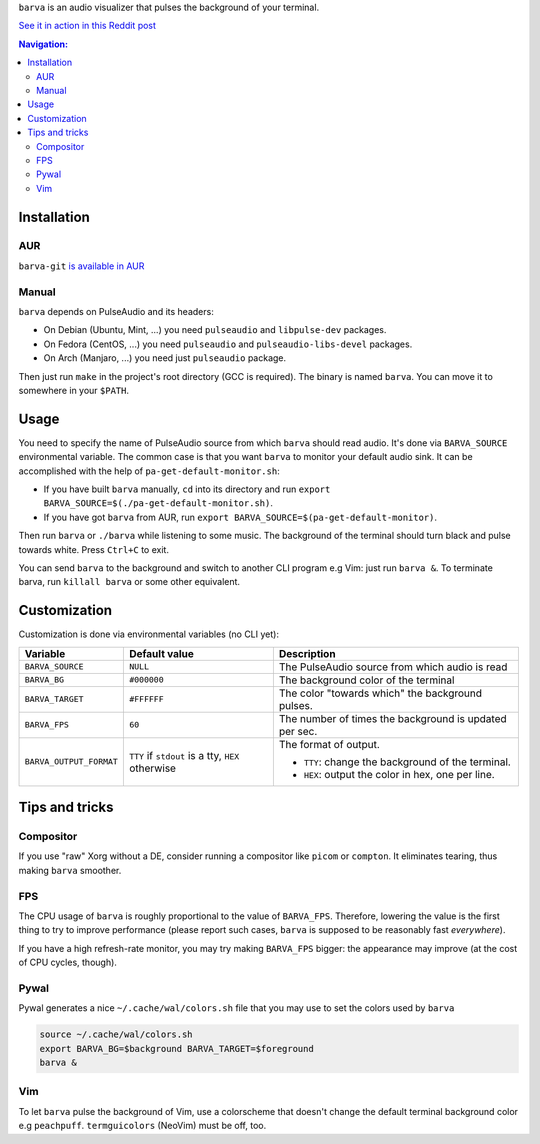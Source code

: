 ``barva`` is an audio visualizer that pulses the background of your terminal.

`See it in action in this Reddit post
<https://www.reddit.com/r/unixporn/comments/ha9q9q/oc_audio_visualizer_that_pulses_the_background_of/>`_

.. contents:: Navigation:
   :backlinks: none

============
Installation
============

---
AUR
---

``barva-git`` `is available in AUR <https://aur.archlinux.org/packages/barva-git/>`_

------
Manual
------

``barva`` depends on PulseAudio and its headers:

* On Debian (Ubuntu, Mint, ...) you need ``pulseaudio`` and ``libpulse-dev`` packages.
* On Fedora (CentOS, ...) you need ``pulseaudio`` and ``pulseaudio-libs-devel`` packages.
* On Arch (Manjaro, ...) you need just ``pulseaudio`` package.

Then just run ``make`` in the project's root directory (GCC is required).
The binary is named ``barva``. You can move it to somewhere in your ``$PATH``.

=====
Usage
=====

You need to specify the name of PulseAudio source from which ``barva`` should read audio.
It's done via ``BARVA_SOURCE`` environmental variable. The common case is that you want
``barva`` to monitor your default audio sink. It can be accomplished with the help of
``pa-get-default-monitor.sh``:

* If you have built ``barva`` manually, ``cd`` into its directory and run
  ``export BARVA_SOURCE=$(./pa-get-default-monitor.sh)``.
* If you have got ``barva`` from AUR, run
  ``export BARVA_SOURCE=$(pa-get-default-monitor)``.

Then run ``barva`` or ``./barva`` while listening to some music. The background of
the terminal should turn black and pulse towards white. Press ``Ctrl+C`` to exit.

You can send ``barva`` to the background and switch to another CLI program e.g Vim:
just run ``barva &``. To terminate barva, run ``killall barva`` or some other equivalent.

=============
Customization
=============

Customization is done via environmental variables (no CLI yet):

+-------------------------+-------------------------+-------------------------------+
| Variable                | Default value           | Description                   |
+=========================+=========================+===============================+
| ``BARVA_SOURCE``        | ``NULL``                | The PulseAudio source from    |
|                         |                         | which audio is read           |
+-------------------------+-------------------------+-------------------------------+
| ``BARVA_BG``            | ``#000000``             | The background color of the   |
|                         |                         | terminal                      |
+-------------------------+-------------------------+-------------------------------+
| ``BARVA_TARGET``        | ``#FFFFFF``             | The color "towards which" the |
|                         |                         | background pulses.            |
+-------------------------+-------------------------+-------------------------------+
| ``BARVA_FPS``           | ``60``                  | The number of times the       |
|                         |                         | background is updated per sec.|
+-------------------------+-------------------------+-------------------------------+
| ``BARVA_OUTPUT_FORMAT`` | ``TTY`` if ``stdout`` is| The format of output.         |
|                         | a tty, ``HEX`` otherwise|                               |
|                         |                         | * ``TTY``: change the         |
|                         |                         |   background of the terminal. |
|                         |                         | * ``HEX``: output the color in|
|                         |                         |   hex, one per line.          |
+-------------------------+-------------------------+-------------------------------+

===============
Tips and tricks
===============

----------
Compositor
----------

If you use "raw" Xorg without a DE, consider running a compositor like ``picom`` or
``compton``. It eliminates tearing, thus making ``barva`` smoother.

---
FPS
---

The CPU usage of ``barva`` is roughly proportional to the value of ``BARVA_FPS``.
Therefore, lowering the value is the first thing to try to improve performance
(please report such cases, ``barva`` is supposed to be reasonably fast *everywhere*).

If you have a high refresh-rate monitor, you may try making ``BARVA_FPS`` bigger:
the appearance may improve (at the cost of CPU cycles, though).

-----
Pywal
-----

Pywal generates a nice ``~/.cache/wal/colors.sh`` file that you may use to set
the colors used by ``barva``

.. code-block:: bash

    source ~/.cache/wal/colors.sh  
    export BARVA_BG=$background BARVA_TARGET=$foreground
    barva &

---
Vim
---

To let ``barva`` pulse the background of Vim, use a colorscheme that doesn't change
the default terminal background color e.g ``peachpuff``.
``termguicolors`` (NeoVim) must be off, too.
